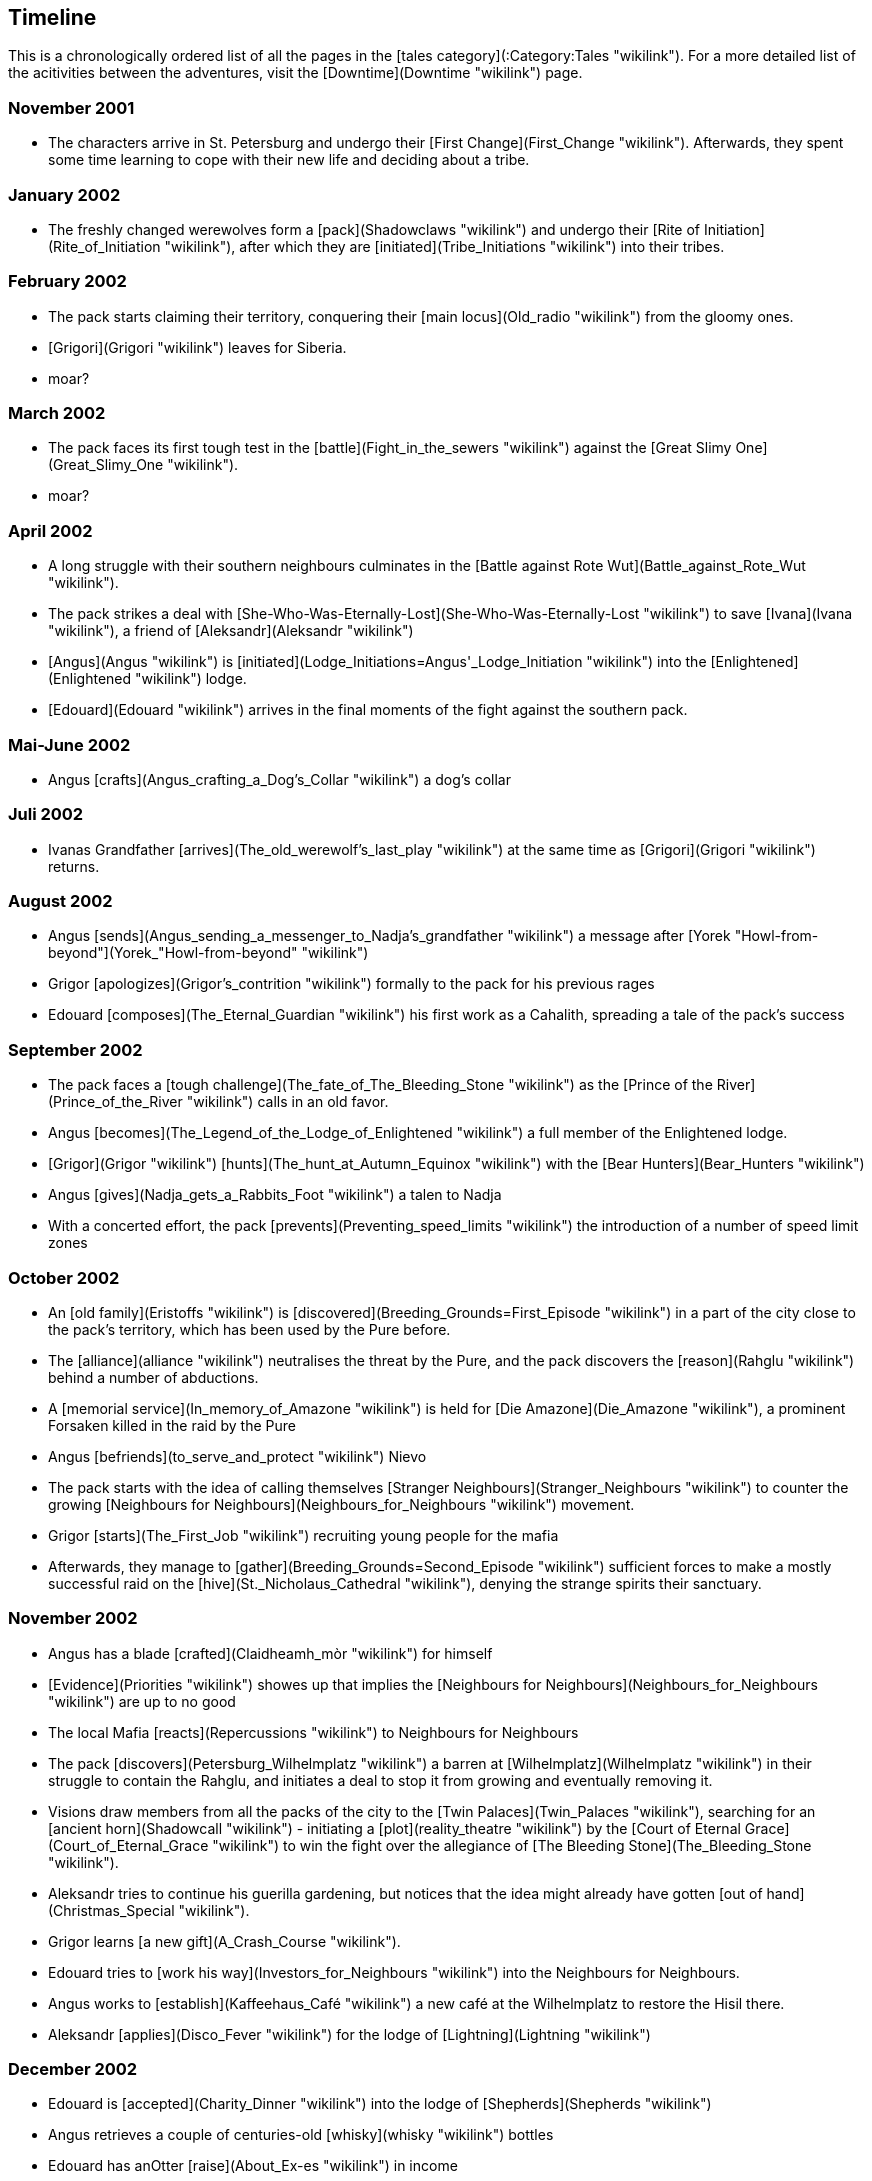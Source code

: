== Timeline

This is a chronologically ordered list of all the pages in the [tales
category](:Category:Tales "wikilink"). For a more detailed list of the
acitivities between the adventures, visit the
[Downtime](Downtime "wikilink") page.

=== November 2001

  - The characters arrive in St. Petersburg and undergo their [First
    Change](First_Change "wikilink"). Afterwards, they spent some time
    learning to cope with their new life and deciding about a tribe.

=== January 2002

  - The freshly changed werewolves form a [pack](Shadowclaws "wikilink")
    and undergo their [Rite of
    Initiation](Rite_of_Initiation "wikilink"), after which they are
    [initiated](Tribe_Initiations "wikilink") into their tribes.

=== February 2002

  - The pack starts claiming their territory, conquering their [main
    locus](Old_radio "wikilink") from the gloomy ones.
  - [Grigori](Grigori "wikilink") leaves for Siberia.
  - moar?

=== March 2002

  - The pack faces its first tough test in the
    [battle](Fight_in_the_sewers "wikilink") against the [Great Slimy
    One](Great_Slimy_One "wikilink").
  - moar?

=== April 2002

  - A long struggle with their southern neighbours culminates in the
    [Battle against Rote Wut](Battle_against_Rote_Wut "wikilink").
  - The pack strikes a deal with
    [She-Who-Was-Eternally-Lost](She-Who-Was-Eternally-Lost "wikilink")
    to save [Ivana](Ivana "wikilink"), a friend of
    [Aleksandr](Aleksandr "wikilink")
  - [Angus](Angus "wikilink") is
    [initiated](Lodge_Initiations=Angus'_Lodge_Initiation "wikilink")
    into the [Enlightened](Enlightened "wikilink") lodge.
  - [Edouard](Edouard "wikilink") arrives in the final moments of the
    fight against the southern pack.

=== Mai-June 2002

  - Angus [crafts](Angus_crafting_a_Dog's_Collar "wikilink") a dog's
    collar

=== Juli 2002

  - Ivanas Grandfather
    [arrives](The_old_werewolf's_last_play "wikilink") at the same time
    as [Grigori](Grigori "wikilink") returns.

=== August 2002

  - Angus
    [sends](Angus_sending_a_messenger_to_Nadja's_grandfather "wikilink")
    a message after [Yorek
    "Howl-from-beyond"](Yorek_"Howl-from-beyond" "wikilink")
  - Grigor [apologizes](Grigor's_contrition "wikilink") formally to the
    pack for his previous rages
  - Edouard [composes](The_Eternal_Guardian "wikilink") his first work
    as a Cahalith, spreading a tale of the pack's success

=== September 2002

  - The pack faces a [tough
    challenge](The_fate_of_The_Bleeding_Stone "wikilink") as the [Prince
    of the River](Prince_of_the_River "wikilink") calls in an old favor.
  - Angus [becomes](The_Legend_of_the_Lodge_of_Enlightened "wikilink") a
    full member of the Enlightened lodge.
  - [Grigor](Grigor "wikilink")
    [hunts](The_hunt_at_Autumn_Equinox "wikilink") with the [Bear
    Hunters](Bear_Hunters "wikilink")
  - Angus [gives](Nadja_gets_a_Rabbits_Foot "wikilink") a talen to Nadja
  - With a concerted effort, the pack
    [prevents](Preventing_speed_limits "wikilink") the introduction of a
    number of speed limit zones

=== October 2002

  - An [old family](Eristoffs "wikilink") is
    [discovered](Breeding_Grounds=First_Episode "wikilink") in a part of
    the city close to the pack's territory, which has been used by the
    Pure before.
  - The [alliance](alliance "wikilink") neutralises the threat by the
    Pure, and the pack discovers the [reason](Rahglu "wikilink") behind
    a number of abductions.
  - A [memorial service](In_memory_of_Amazone "wikilink") is held for
    [Die Amazone](Die_Amazone "wikilink"), a prominent Forsaken killed
    in the raid by the Pure
  - Angus [befriends](to_serve_and_protect "wikilink") Nievo
  - The pack starts with the idea of calling themselves [Stranger
    Neighbours](Stranger_Neighbours "wikilink") to counter the growing
    [Neighbours for Neighbours](Neighbours_for_Neighbours "wikilink")
    movement.
  - Grigor [starts](The_First_Job "wikilink") recruiting young people
    for the mafia
  - Afterwards, they manage to
    [gather](Breeding_Grounds=Second_Episode "wikilink") sufficient
    forces to make a mostly successful raid on the
    [hive](St._Nicholaus_Cathedral "wikilink"), denying the strange
    spirits their sanctuary.

=== November 2002

  - Angus has a blade [crafted](Claidheamh_mòr "wikilink") for himself
  - [Evidence](Priorities "wikilink") showes up that implies the
    [Neighbours for Neighbours](Neighbours_for_Neighbours "wikilink")
    are up to no good
  - The local Mafia [reacts](Repercussions "wikilink") to Neighbours for
    Neighbours
  - The pack [discovers](Petersburg_Wilhelmplatz "wikilink") a barren at
    [Wilhelmplatz](Wilhelmplatz "wikilink") in their struggle to contain
    the Rahglu, and initiates a deal to stop it from growing and
    eventually removing it.
  - Visions draw members from all the packs of the city to the [Twin
    Palaces](Twin_Palaces "wikilink"), searching for an [ancient
    horn](Shadowcall "wikilink") - initiating a
    [plot](reality_theatre "wikilink") by the [Court of Eternal
    Grace](Court_of_Eternal_Grace "wikilink") to win the fight over the
    allegiance of [The Bleeding Stone](The_Bleeding_Stone "wikilink").
  - Aleksandr tries to continue his guerilla gardening, but notices that
    the idea might already have gotten [out of
    hand](Christmas_Special "wikilink").
  - Grigor learns [a new gift](A_Crash_Course "wikilink").
  - Edouard tries to [work his way](Investors_for_Neighbours "wikilink")
    into the Neighbours for Neighbours.
  - Angus works to [establish](Kaffeehaus_Café "wikilink") a new café at
    the Wilhelmplatz to restore the Hisil there.
  - Aleksandr [applies](Disco_Fever "wikilink") for the lodge of
    [Lightning](Lightning "wikilink")

=== December 2002

  - Edouard is [accepted](Charity_Dinner "wikilink") into the lodge of
    [Shepherds](Shepherds "wikilink")
  - Angus retrieves a couple of centuries-old
    [whisky](whisky "wikilink") bottles
  - Edouard has anOtter [raise](About_Ex-es "wikilink") in income
